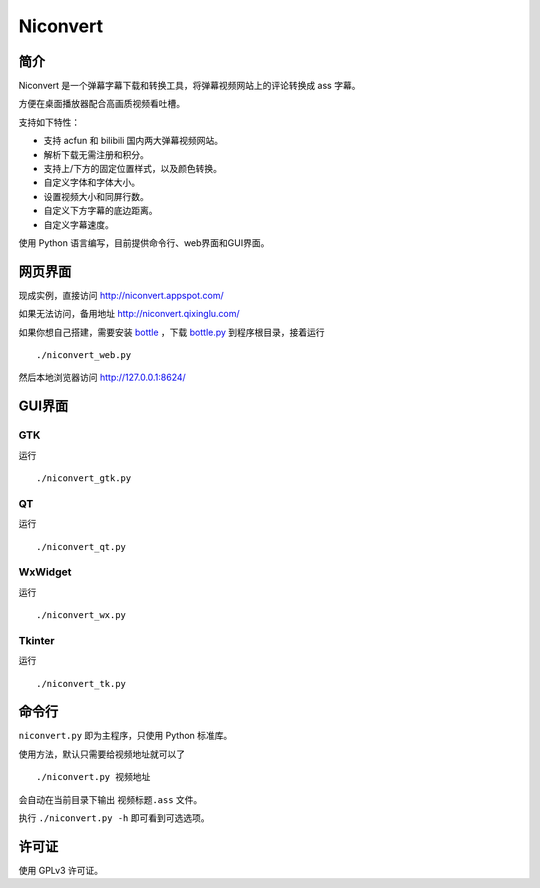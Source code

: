 *********
Niconvert
*********

简介
====

Niconvert 是一个弹幕字幕下载和转换工具，将弹幕视频网站上的评论转换成 ass 字幕。

方便在桌面播放器配合高画质视频看吐槽。

支持如下特性：

* 支持 acfun 和 bilibili 国内两大弹幕视频网站。
* 解析下载无需注册和积分。
* 支持上/下方的固定位置样式，以及颜色转换。
* 自定义字体和字体大小。
* 设置视频大小和同屏行数。
* 自定义下方字幕的底边距离。
* 自定义字幕速度。

使用 Python 语言编写，目前提供命令行、web界面和GUI界面。

网页界面
========

现成实例，直接访问 http://niconvert.appspot.com/

如果无法访问，备用地址 http://niconvert.qixinglu.com/

如果你想自己搭建，需要安装 `bottle`_ ，下载 `bottle.py`_ 到程序根目录，接着运行 ::

    ./niconvert_web.py
    
然后本地浏览器访问 http://127.0.0.1:8624/

.. _bottle: http://bottlepy.org/

.. _bottle.py: https://github.com/defnull/bottle/raw/master/bottle.py

GUI界面
=======

GTK
---

运行 ::

    ./niconvert_gtk.py

QT
--

运行 ::

    ./niconvert_qt.py

WxWidget
--------

运行 ::

    ./niconvert_wx.py

Tkinter
-------

运行 ::

    ./niconvert_tk.py

命令行
======

``niconvert.py`` 即为主程序，只使用 Python 标准库。

使用方法，默认只需要给视频地址就可以了 ::

    ./niconvert.py 视频地址

会自动在当前目录下输出 ``视频标题.ass`` 文件。


执行 ``./niconvert.py -h`` 即可看到可选选项。

许可证
======

使用 GPLv3 许可证。
